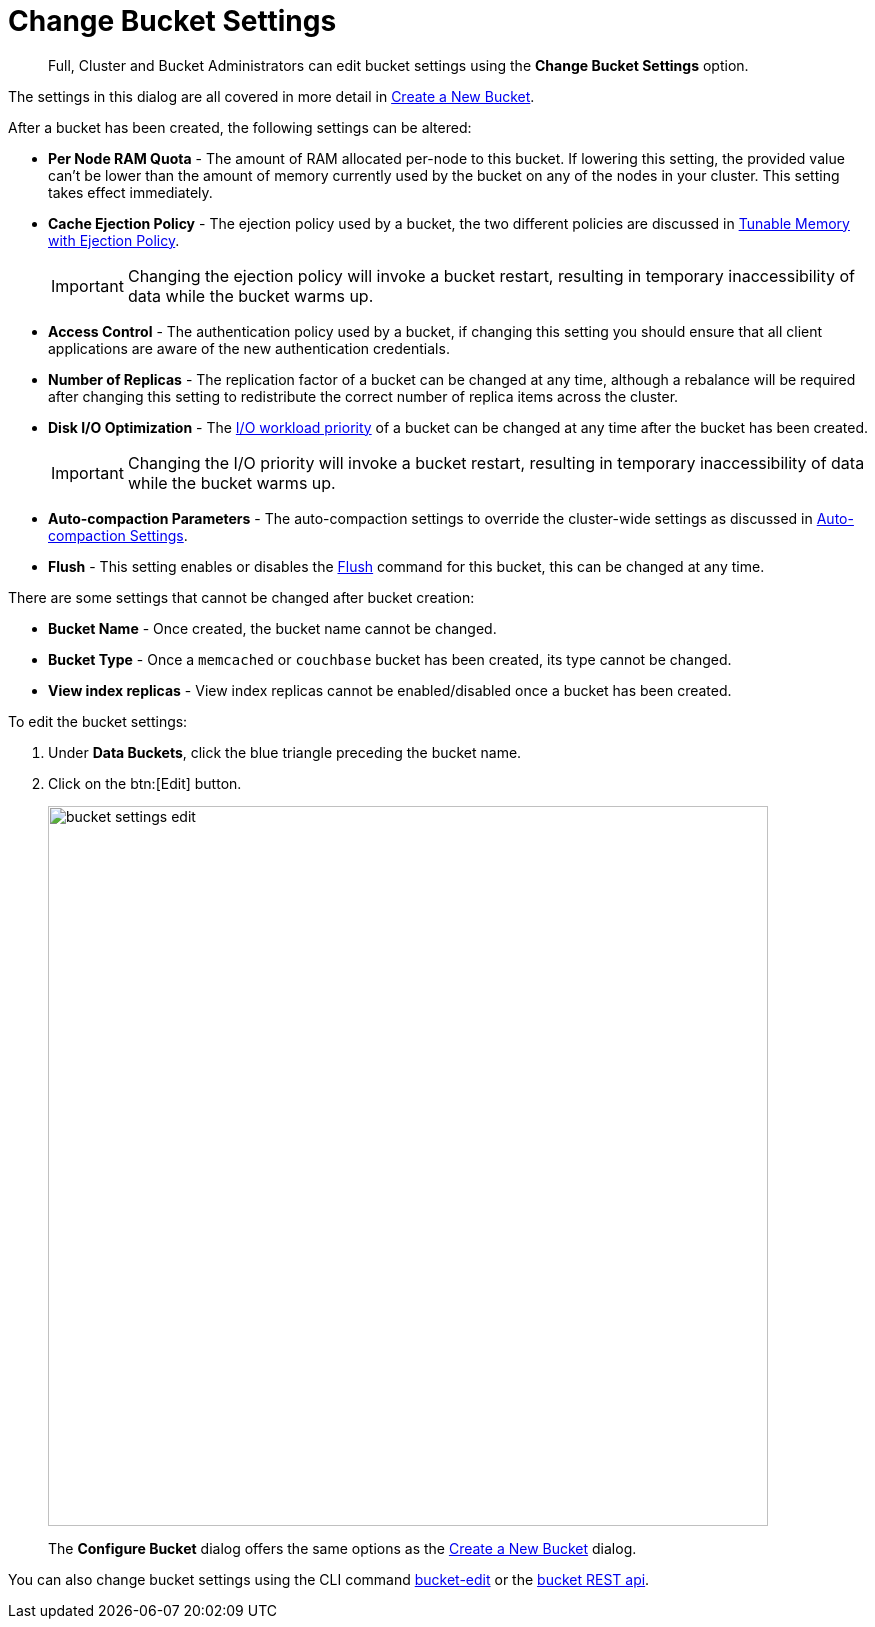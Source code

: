 = Change Bucket Settings

[abstract]
Full, Cluster and Bucket Administrators can edit bucket settings using the [.ui]*Change Bucket Settings* option.

The settings in this dialog are all covered in more detail in xref:create-bucket.adoc[Create a New Bucket].

After a bucket has been created, the following settings can be altered:

* *Per Node RAM Quota* - The amount of RAM allocated per-node to this bucket.
If lowering this setting, the provided value can't be lower than the amount of memory currently used by the bucket on any of the nodes in your cluster.
This setting takes effect immediately.
* *Cache Ejection Policy* - The ejection policy used by a bucket, the two different policies are discussed in xref:architecture:db-engine-architecture.adoc#full-ejection[Tunable Memory with Ejection Policy].
+
IMPORTANT: Changing the ejection policy will invoke a bucket restart, resulting in temporary inaccessibility of data while the bucket warms up.

* *Access Control* - The authentication policy used by a bucket, if changing this setting you should ensure that all client applications are aware of the new authentication credentials.
* *Number of Replicas* - The replication factor of a bucket can be changed at any time, although a rebalance will be required after changing this setting to redistribute the correct number of replica items across the cluster.
* *Disk I/O Optimization* - The xref:architecture:db-engine-architecture.adoc#disk-priority[I/O workload priority] of a bucket can be changed at any time after the bucket has been created.
+
IMPORTANT: Changing the I/O priority will invoke a bucket restart, resulting in temporary inaccessibility of data while the bucket warms up.

* *Auto-compaction Parameters* - The auto-compaction settings to override the cluster-wide settings as discussed in xref:settings:configure-compact-settings.adoc[Auto-compaction Settings].
* *Flush* - This setting enables or disables the xref:bucket-flush.adoc[Flush] command for this bucket, this can be changed at any time.

There are some settings that cannot be changed after bucket creation:

* *Bucket Name* - Once created, the bucket name cannot be changed.
* *Bucket Type* - Once a `memcached` or `couchbase` bucket has been created, its type cannot be changed.
* *View index replicas* - View index replicas cannot be enabled/disabled once a bucket has been created.

To edit the bucket settings:

. Under [.ui]*Data Buckets*, click the blue triangle preceding the bucket name.
. Click on the btn:[Edit] button.
+
image::admin/bucket-settings-edit.png[,720,align=left]
+
The [.ui]*Configure Bucket* dialog offers the same options as the xref:create-bucket.adoc[Create a New Bucket] dialog.

You can also change bucket settings using the CLI command xref:cli:cbcli/bucket-edit.adoc[bucket-edit] or the xref:rest-api:rest-bucket-parameters.adoc[bucket REST api].

